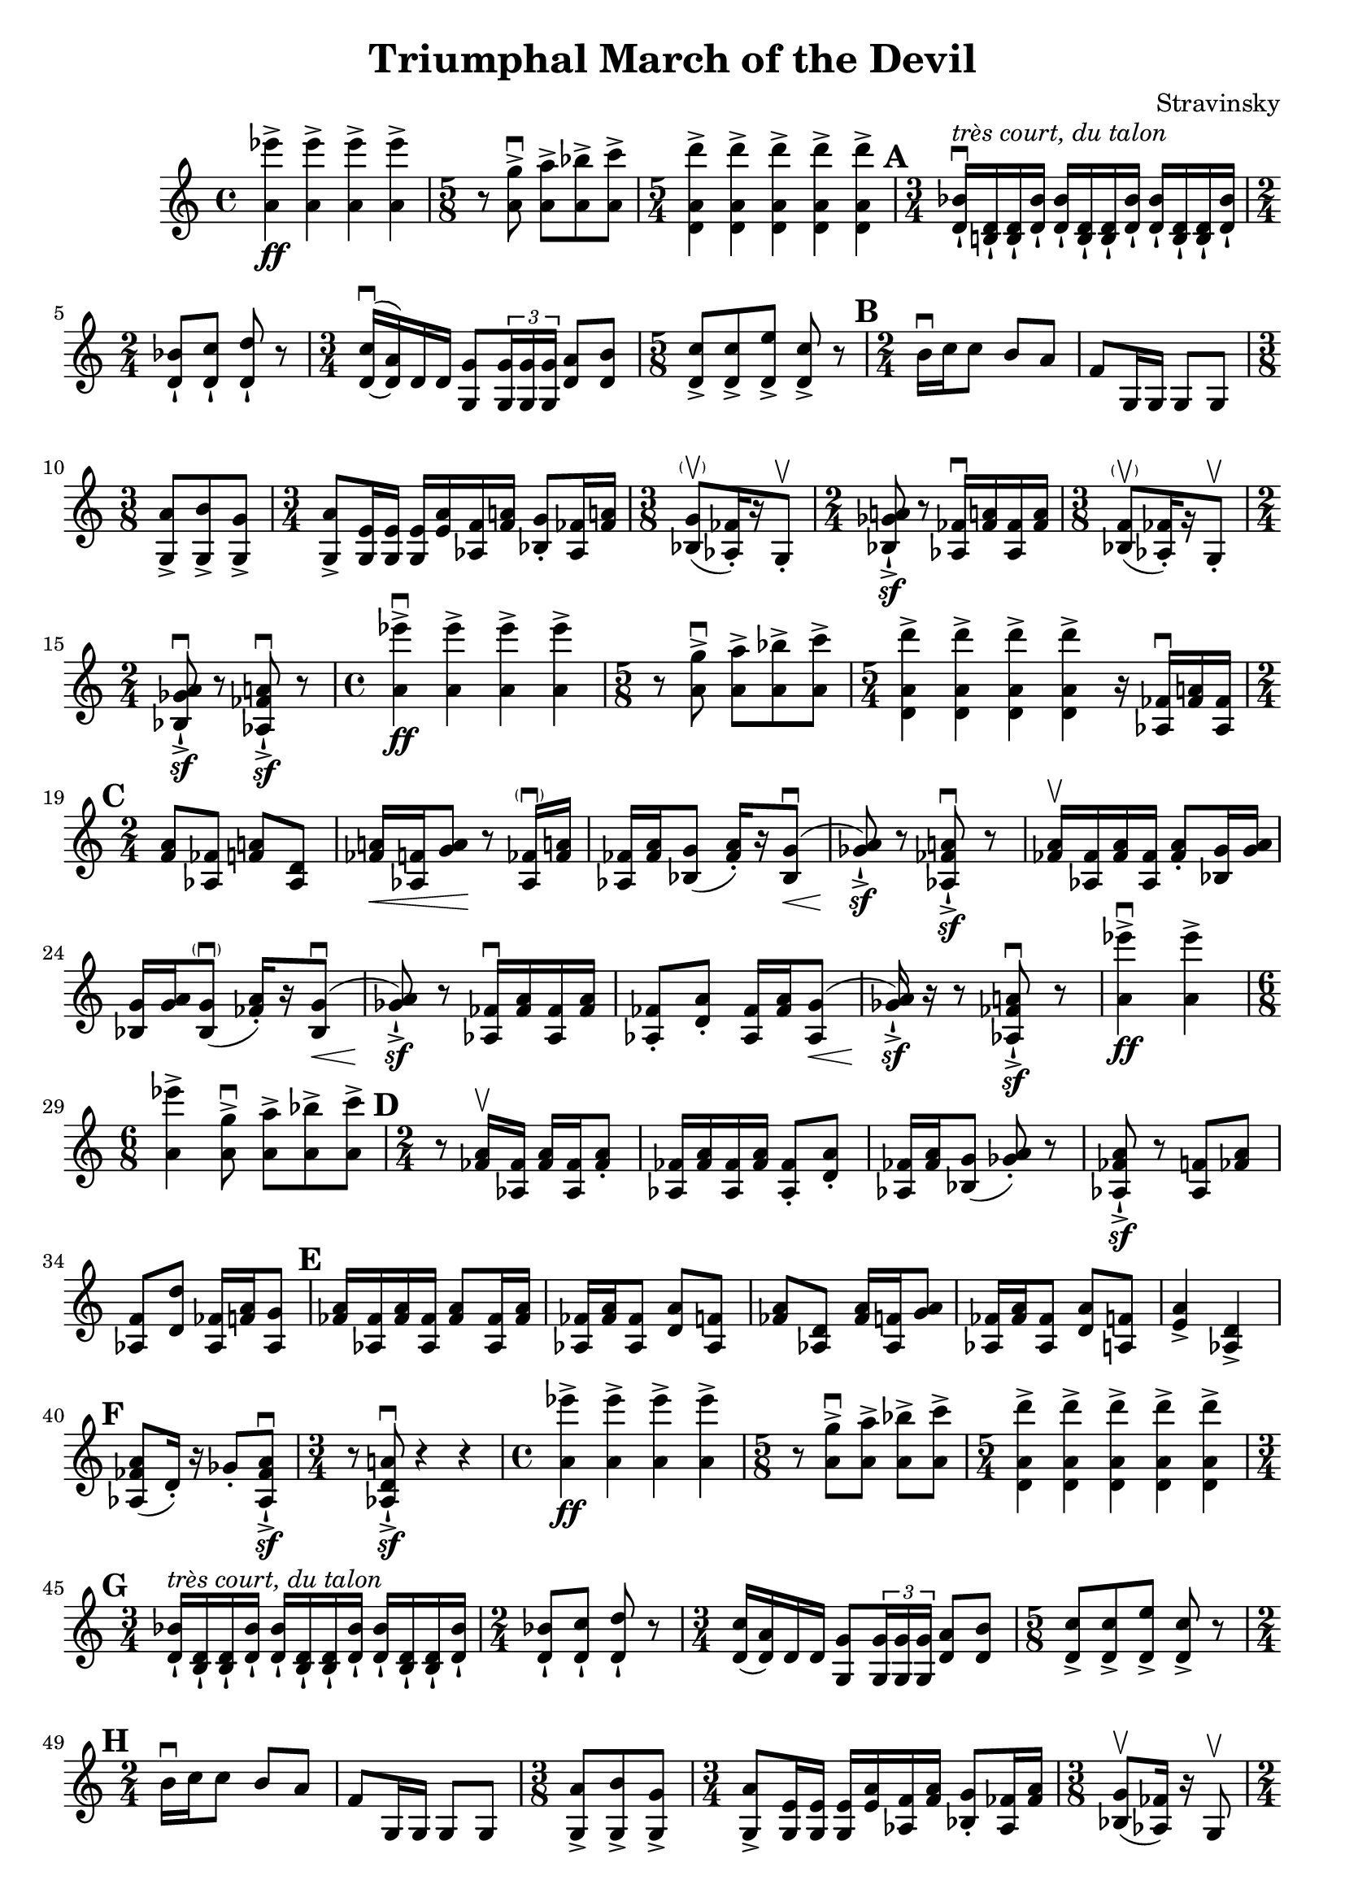 \header {
  title = "Triumphal March of the Devil"
  composer = "Stravinsky"
}

\score {
  \relative c'' {
    \set Score.markFormatter = #format-mark-circle-numbers
    <a ees''>4\ff-> <a ees''>-> <a ees''>-> <a ees''> -> |%2
    \time 5/8 r8 <a g'>8\downbow-> <a a'>->[ <a bes'>-> <a c'>->] | %3
    \time 5/4 <d, a' d'>4-> <d a' d'>-> <d a' d'>-> <d a' d'>-> <d a' d'>-> | %4 
    \mark \default
    \time 3/4 <d bes'>16-!\downbow^\markup{\italic "très court, du talon"} <b! d>-! <b d>-! <d bes'>-! <d bes'>-! <b d>-! <b d>-! <d bes'>-! <d bes'>-! <b d>-! <b d>-! <d bes'>-!
    \time 2/4 
    <d bes'>8-! <d c'>-! <d d'>-! r | %6 
    \time 3/4 \once \slurUp
    <d c'>16\downbow~( <d a'>) d d <g, g'>8 \tuplet 3/2 { <g g'>16 <g g'> <g g'>} <d' a'>8 <d b'>8 | %7
    \time 5/8 
    <d c'>8-> <d c'>-> <d e'>-> <d c'>-> r | %8
    \mark \default
    \time 2/4
    b'16\downbow c c8 b8 a | f8 g,16 g g8 g | % 10 
    \time 3/8
    <g a'>8-> <g b'>-> <g g'>-> | %11 
    \time 3/4 <g a'>8-> <g e'>16 <g e'> <g e'>16 <e' a> <aes, f'> <f' a!> <bes, g'>8-. <aes fes'>16 <fes' a!> | %12 
    \time 3/8
    <bes, g'>8-\parenthesize\upbow([ <aes fes'>16)-. r g8-.\upbow] | % 13 
    \time 2/4
    <bes ges' a!>8\sf-!-> r <aes fes'>16\downbow <fes' a!>  <aes, fes'> <fes' a> |%14 
    \time 3/8 
    <bes, f'>8-\parenthesize\upbow([ <aes fes'>16-.) r g8-.\upbow] | %15 
    \time 2/4 
    <bes ges' a>8\downbow\sf-!-> r <aes fes' a!>\downbow\sf-!-> r | %16 
    \time 4/4
    <a' ees''>4->\downbow\ff <a ees''>-> <a ees''>-> <a ees''>-> | %17
    \time 5/8 
    r8 <a g'>\downbow-> <a a'>->[ <a bes'>-> <a c'>->] | %18 
    \time 5/4 
    <d, a' d'>4-> <d a' d'>-> <d a' d'>-> <d a' d'>-> r16 <aes fes'>16\downbow <fes' a!> <aes, fes'> | %19 
    \mark \default
    \time 2/4 
    <f' a>8 <aes, fes'> <f' a!> <aes, d> | %20 
    <fes' a!>16\< <aes, f'> <g' a>8\! r8 <aes, fes'>16-\parenthesize\downbow <fes' a!> | %21
    <aes, fes'>16 <fes' a> <bes, g'>8( <fes' a>16-.)[ r16 \once \slurUp <bes, g'>8(\downbow]\< | %22
    <ges' a>8-!->\sf) r <aes, fes' a!>\downbow\sf-!-> r | %23 
    <fes' a>16\upbow <aes, fes'> <fes' a> <aes, fes'> <fes' a>8-. <bes, g'>16 <g' a> | %24 
    <bes, g'>16 <g' a> <bes, g'>8(\parenthesize\downbow <fes' a>16-.)[ r \once \slurUp <bes, g'>8\downbow\<(] | %25
    <ges' a>8)\sf-!-> r8 <aes, fes'>16\downbow <fes' a> <aes, fes'> <fes' a> | %26 
    <aes, fes'>8-. <d a'>-. <aes fes'>16 <fes' a> \once \slurUp <aes, g'>8\<( | %27 
    <ges' a>16\sf-!->) r r8 <aes, fes' a!>\downbow\sf-!-> r | % 28 
    <a' ees''>4\downbow->\ff <a ees''>-> | %29 
    \time 6/8
    <a ees''>4-> <a g'>8\downbow-> <a a'>-> <a bes'>-> <a c'>-> | %30 
    \mark \default 
    \time 2/4
    r8 <fes a>16\upbow <aes, fes'>16 <fes' a> <aes, fes'> <fes' a>8-. | %31 
    <aes, fes'>16 <fes' a> <aes, fes'> <fes' a> <aes, fes'>8-. <d a'>-. | %32
    <aes fes'>16 <fes' a> <bes, g'>8( <ges' a>)-. r | %33
    <aes, fes' a>8-!->\sf r <aes f'>8 <fes' a> | %34 
    <aes, f'>8 <d d'>8 <aes fes'>16 <f' a> <aes, g'>8 | %35 
    \mark \default 
    <fes' a>16 <aes, fes'> <fes' a> <aes, fes'> <fes' a>8 <aes, fes'>16 <fes' a> | %36 
    <aes, fes'>16 <fes' a> <aes, fes'>8 <d a'> <aes f'> | %37 
    <fes' a> <aes, d> <fes' a>16 <aes, f'> <g' a>8 | %38 
    <aes, fes'>16 <fes' a> <aes, fes'>8 <d a'> <a f'> | %39
    <e' a>4-> <aes, d>-> | %40 
    \mark \default 
    <aes fes' a>8( d16-.) r16 ges8-. <aes, fes' a>8\sf\downbow-!-> | %41
    \time 3/4
    r8 <aes d a'!>8\downbow\sf-!-> r4 r4 | %42 
    \time 4/4 
    <a' ees''>4\ff-> <a ees''>-> <a ees''>-> <a ees''>-> | %43 
    \time 5/8 
    r8 <a g'>->\downbow <a a'>-> <a bes'>-> <a c'>-> | %44 
    \time 5/4 <d, a' d'>4-> <d a' d'>4-> <d a' d'>4-> <d a' d'>4-> <d a' d'>4-> | %45 
    \mark \default 
    \time 3/4 
    <d bes'>16-!^\markup{\italic "très court, du talon"} <b d>-! <b d>-! <d bes'>-! <d bes'>-! <b d>-! <b d>-! <d bes'>-! <d bes'>-! <b d>-! <b d>-! <d bes'>-! | % 46
    \time 2/4 
    <d bes'>8-! <d c'>-! <d d'>-! r | %47 
    \time 3/4 
    <d c'>16( <d a'>) d d <g, g'>8 \tuplet 3/2 {<g g'>16 <g g'> <g g'>} <d' a'>8 <d b'> | %48 
    \time 5/8 
    <d c'>8-> <d c'>-> <d e'>-> <d c'>-> r | %49 
    \mark \default 
    \time 2/4 
    b'16\downbow c c8 b8 a | %50 
    f8 g,16 g g8 g | %51 
    \time 3/8 
    <g a'>8-> <g b'>-> <g g'>-> | %52 
    \time 3/4 
    <g a'>8-> <g e'>16 <g e'> <g e'> <e' a> <aes, f'> <f' a> <bes, g'>8-. <aes fes'>16 <fes' a> | %53 
    \time 3/8
    <bes, g'>8\upbow( <aes fes'>16) r g8\upbow | %54 
    \time 2/4 
    <bes ges' a>8->-!\sf r <aes fes'>16\downbow <fes' a> <aes, fes'> <fes a> | %55 
    \time 3/8
    <bes g'>8( <aes fes'>16) r g8-.\upbow | %56 
    \time 2/4 
    <bes ges' a>8\downbow r <aes fes' a> r | %57 
    \time 3/16 
    <aes fes'>16 <fes' a> <aes, fes'> | %58 
    \mark \default 
    \time 2/4 
    <f' a>8 <aes, fes'> <f' a> <aes, d> | %59 
    <fes' a>16 <aes, f'> <g' a>8 r <aes, fes'>16 <fes' aes> | %60 
    <aes, fes'>16 <fes' a> <bes, g'>8( <fes' a>16) r <bes, g'>8( | %61 
    <ges' a>8) r <aes, fes' a>\downbow r | %62 
    <fes' a>16 <aes, fes'> <fes' a> <aes, f'> <fes' a>8-. <bes, g'>16 <g' a> | %63
    <bes, g'>16 <g' a> <bes, g'>8( <fes' a>16) r <bes, g'>8( | %64 
    <ges' a>8) r <aes, fes'>16 <fes' a> <aes, fes'> <fes' a> | %65 
    <aes, fes'>8 <d a'> <aes fes'>16 <fes' a> <aes, fes'>8( | %67 
    \mark \default 
    <ges' a>16) r r8 <aes, fes' a>8\downbow r | %68 
    <aes fes'>16 <fes' a> <aes, fes'> <fes' a> <aes, f'>8-. <d a'>-. | %69 
    <aes fes'>16 <fes' a> <bes, g'>8( <ges' a>8-.) r | %70 
    <aes, fes' a>8->-!\sf r <aes f'>8 <fes' a> | %71 
    <aes, f'>8 <d a'> <aes fes'>16 <f' a> <aes, g'>8 | %72 
    \mark \default 
    <fes' a>16 <aes, fes'> <fes' a> <aes, fes'> <fes' a>8 <aes, fes'>16 <fes' a> | %73 
    <aes, fes'>16 <fes' a> <aes, f'>8 <d a'> <aes f'> | %74 
    <fes' a> <aes, d> <fes' a>16 <aes, f'> <g' a>8 | %75 
    <aes fes'>16 <fes' a> <fes, a'>8 <d a'> <aes f'> | %76 
    <e' a>4 <aes, d> | %77 
    \mark \default 
    <aes fes' a>8( d16-.) r ges8-. <aes, fes' a>-!\sf\downbow-!-> | %78 
    r8 <aes d a'>-!->\sf\downbow r4 | %79 
    R2 | %80 
    R2 | %81 
    \mark \default 
    <f' a>8\upbow <aes, fes'> <f' a> <aes, d> | %82 
    <fes' a>16 <aes, f'> <g' a>8 r <aes, fes'>16 <fes' a> | %83 
    <aes, fes'>16 <fes' a> <bes, g'>8( <aes f'>16) r <bes g'>8-. | %84 
    <bes ges' a>8 r <aes fes' a> r | %85 
    \mark \default 
    \time 3/8 
    R4. | %86 
    \time 2/4 
    r4 <aes fes'>16 <fes' a> <aes, fes'> <fes' a> | %87 
    <bes, g'>8-. r <aes fes'>16 <fes' a> <aes, fes'> <fes' a> | %88 
    \time 3/8
    <aes, fes'>8\< <g' a>16\! r r8 | %89 
    \time 2/4 
    <bes, ges' a>8\downbow-!->\sf r <aes fes' a>\downbow\sf-!-> r | %90 
    \mark \default 
    \time 6/8 
    r4 r8 r8 <bes g'> <aes fes'> | %91 
    \time 2/4 
    <bes ges' a>8\sf-!-> r <aes fes' a>-!->\sf r | %92 
    \time 6/8 
    R2. | %93 
    \time 3/8 
    r8 <aes fes'>16 <fes' a> <bes, g'>8-. | %94 
    \time 2/4 
    <bes ges' a>8-!->\sf r <aes fes' a>->-!\sf r | %95 
    \time 5/8 
    R1*5/8 | %96 
    \time 3/4 
    R2. | %97 
    \time 5/8 
    R1*5/8 | %98 
    \time 3/8 
    R4. | %99
    \time 2/4 
    <bes ges' a>8 r <aes fes' a> r^\markup{"Tacet al fine"} |%100 
  }

  \layout {}
  \midi {}
}